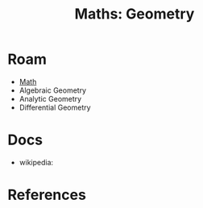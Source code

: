 :PROPERTIES:
:ID:       a0ef7bfe-1587-4fec-ac87-f7dda5dc0d25
:END:
#+TITLE: Maths: Geometry
#+DESCRIPTION: The Shapes of Clouds and Stuff
#+TAGS:

* Roam
+ [[id:a24b12f8-b3e3-4f66-9a5c-f29b715e1506][Math]]
+ Algebraic Geometry
+ Analytic Geometry
+ Differential Geometry

* Docs
+ wikipedia:

* References
